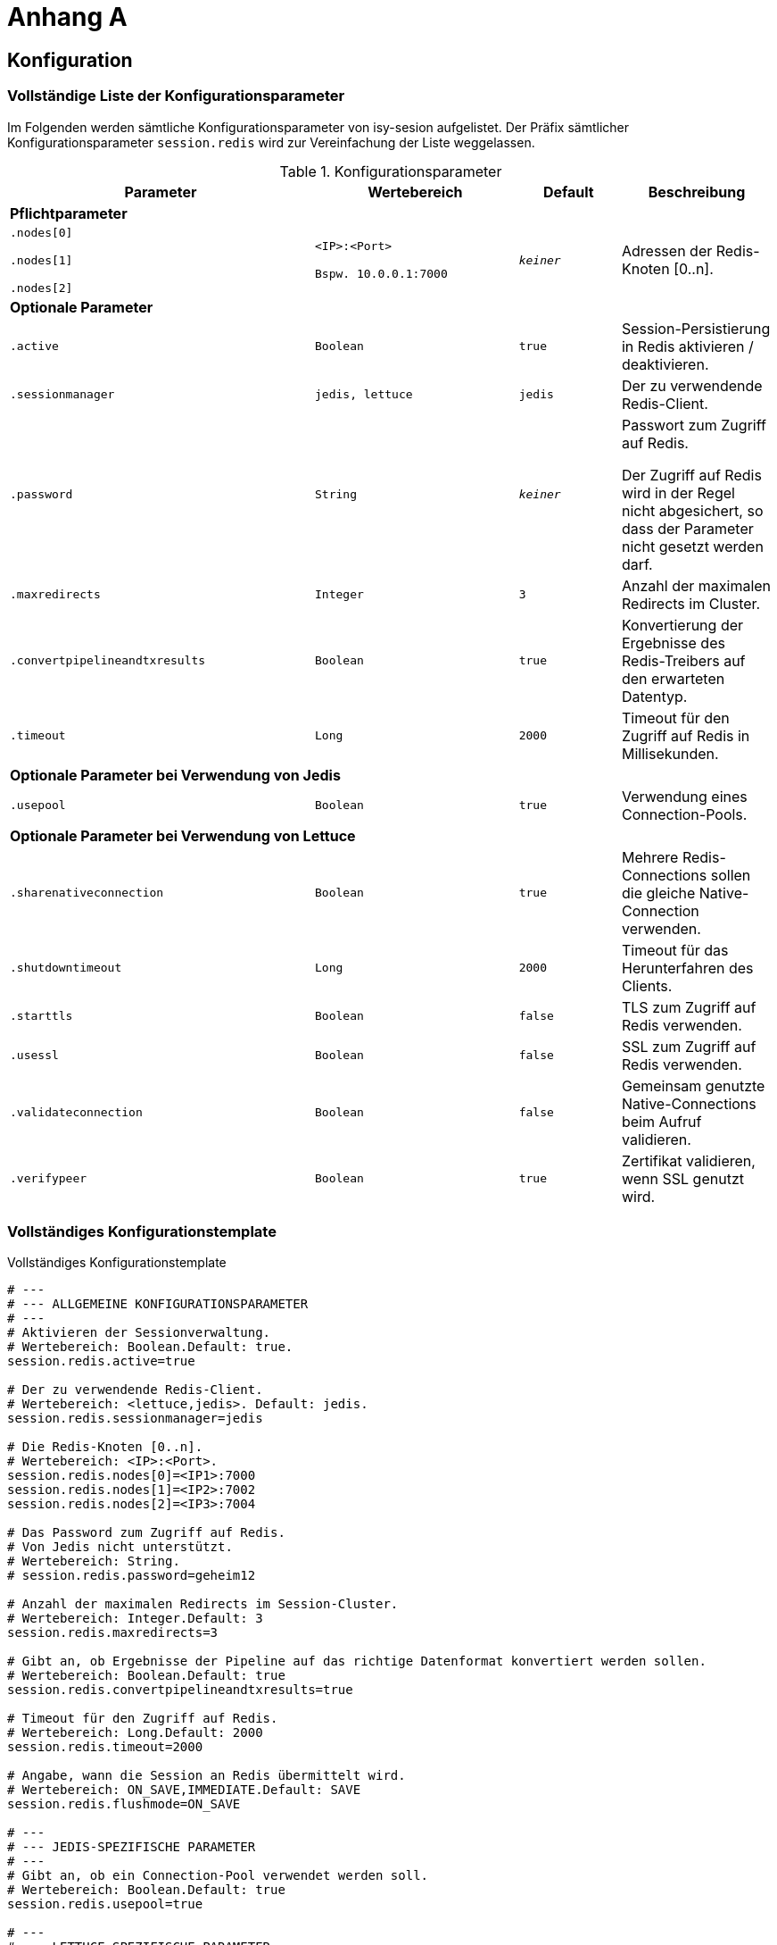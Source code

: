 [[AppendixA]]
= Anhang A

[[konfiguration]]
== Konfiguration

[[vollstaendige-liste-der-konfigurationsparameter]]
=== Vollständige Liste der Konfigurationsparameter

Im Folgenden werden sämtliche Konfigurationsparameter von isy-sesion aufgelistet.
Der Präfix sämtlicher Konfigurationsparameter `session.redis` wird zur Vereinfachung der Liste weggelassen.

:desc-table-Confip: Konfigurationsparameter
[id="table-Confip",reftext="{table-caption} {counter:tables}"]	
.{desc-table-Confip}
[cols="6,4m,2m,3",options="header"]
|====
|Parameter |Wertebereich |Default |Beschreibung
4+|*Pflichtparameter*
m|
$$.nodes[0]$$

$$.nodes[1]$$

$$.nodes[2]$$
|
$$<IP>:<Port>$$

Bspw.
10.0.0.1:7000

 |_keiner_ |Adressen der Redis-Knoten [0..n].
4+|*Optionale Parameter*
m|.active |Boolean |true |Session-Persistierung in Redis aktivieren / deaktivieren.
m|.sessionmanager |jedis, lettuce |jedis |Der zu verwendende Redis-Client.
m|.password |String |_keiner_ a|
Passwort zum Zugriff auf Redis.

Der Zugriff auf Redis wird in der Regel nicht abgesichert, so dass der Parameter nicht gesetzt werden darf.

m|.maxredirects |Integer |3 |Anzahl der maximalen Redirects im Cluster.
m|.convertpipelineandtxresults |Boolean |true |Konvertierung der Ergebnisse des Redis-Treibers auf den erwarteten Datentyp.
m|.timeout |Long |2000 |Timeout für den Zugriff auf Redis in Millisekunden.
4+|*Optionale Parameter bei Verwendung von Jedis*
m|.usepool |Boolean |true |Verwendung eines Connection-Pools.
4+|*Optionale Parameter bei Verwendung von Lettuce*
m|.sharenativeconnection |Boolean |true |Mehrere Redis-Connections sollen die gleiche Native-Connection verwenden.
m|.shutdowntimeout |Long |2000 |Timeout für das Herunterfahren des Clients.
m|.starttls |Boolean |false |TLS zum Zugriff auf Redis verwenden.
m|.usessl |Boolean |false |SSL zum Zugriff auf Redis verwenden.
m|.validateconnection |Boolean |false |Gemeinsam genutzte Native-Connections beim Aufruf validieren.
m|.verifypeer |Boolean |true |Zertifikat validieren, wenn SSL genutzt wird.
|====

[[vollstaendiges-konfigurationstemplate]]
=== Vollständiges Konfigurationstemplate

:desc-listing-konfigurationstemplate: Vollständiges Konfigurationstemplate
[id="listing-konfigurationstemplate",reftext="{listing-caption} {counter:listings }"]
.{desc-listing-konfigurationstemplate}
[source,php]
----
# ---
# --- ALLGEMEINE KONFIGURATIONSPARAMETER
# ---
# Aktivieren der Sessionverwaltung.
# Wertebereich: Boolean.Default: true.
session.redis.active=true

# Der zu verwendende Redis-Client.
# Wertebereich: <lettuce,jedis>. Default: jedis.
session.redis.sessionmanager=jedis

# Die Redis-Knoten [0..n].
# Wertebereich: <IP>:<Port>.
session.redis.nodes[0]=<IP1>:7000
session.redis.nodes[1]=<IP2>:7002
session.redis.nodes[2]=<IP3>:7004

# Das Password zum Zugriff auf Redis.
# Von Jedis nicht unterstützt.
# Wertebereich: String.
# session.redis.password=geheim12

# Anzahl der maximalen Redirects im Session-Cluster.
# Wertebereich: Integer.Default: 3
session.redis.maxredirects=3

# Gibt an, ob Ergebnisse der Pipeline auf das richtige Datenformat konvertiert werden sollen.
# Wertebereich: Boolean.Default: true
session.redis.convertpipelineandtxresults=true

# Timeout für den Zugriff auf Redis.
# Wertebereich: Long.Default: 2000
session.redis.timeout=2000

# Angabe, wann die Session an Redis übermittelt wird.
# Wertebereich: ON_SAVE,IMMEDIATE.Default: SAVE
session.redis.flushmode=ON_SAVE

# ---
# --- JEDIS-SPEZIFISCHE PARAMETER
# ---
# Gibt an, ob ein Connection-Pool verwendet werden soll.
# Wertebereich: Boolean.Default: true
session.redis.usepool=true

# ---
# --- LETTUCE-SPEZIFISCHE PARAMETER
# ---
# Gibt an, ob mehrere Lettuce-Connections die gleiche Native-Connection verwenden sollen.
# Wertebereich: Boolean.Default: true
session.redis.sharenativeconnection=true

# Timeout für das Herunterfahren des Clients.
# Wertebereich: Long.Default: 2000
session.redis.shutdowntimeout=2000

# Gibt a, ob TLS verwendet werden soll.
# Wertebereich: Boolean.Default: false
session.redis.starttls=false

# Gibt a, ob SSL verwendet werden soll.
# Wertebereich: Boolean.Default: false
session.redis.usessl=false

# Aktiviert die Validierung von gemeinsam genutzen Native-Connections beim Aufruf.
# Wertebereich: Boolean.Default: false
session.redis.validateconnection=false

# Aktiviert Zertifikats-Validierung, wenn SSL genutzt wird.
# Wertebereich: Boolean.Default: true
session.redis.verifypeer=true
----

[[migration-von-plis-tomcat]]
== Migration von plis-tomcat

Zur Migration von `plis-tomcat` auf `isy-session` sind die in Kapitel <<einbindung-und-konfiguration>>
beschriebenen Schritte analog durchzuführen.
Zusätzlich müssen folgende Bereinigungen vorgenommen werden.

.  **context.xml anpassen**: Den Session-Manager von `plis-tomcat` sowie das dazugehörende
Valve aus der `context.xml` des Tomcats entfernen.
Dies betrifft die folgenden Einträge
+
[source,xml]
----
<Manager className="de.bund.bva.pliscommon.tomcat.session.JdbcSessionManager" configuration="/opt/[Anwendung]/tomcat/conf/sessionmanager.properties" />

<Valve className="de.bund.bva.pliscommon.tomcat.session.JdbcSessionManagerValve" />
----
+
*Anmerkung:* Dies ist bereits ausreichend, um das Session-Management durch `plis-tomcat` zu deaktivieren.
.  **plis-tomcat-<x.x.x>.jar entfernen**. Die Datei befindet sich im Ordner `lib` des Tomcats.
.  **sessionmanager.properties löschen**: Die Datei befindet sich im Ordner `conf` des Tomcats
.  **TOMCAT_SESSIONS Tabelle löschen**: Die Tabelle muss mit folgenden Befehl im Schema der Anwendung gelöscht werden:

  DROP TABLE TOMCAT_SESSIONS

.  **DB-Skripte bereinigen**: Die Anlage der Tabelle `TOMCAT_SESSIONS` muss aus den Datenbankskripten
der Anwendung entfernt werden, so dass diese bei einer Neuinstallation nicht wieder angelegt wird.
.  *UCP aus Tomcat entfernen und in WAR-Datei aufnehmen:* Beim Einsatz von `plis-tomcat` wurde der Oracle
UCP im `lib`-Verzeichnis des Tomcats abgelegt.
Die WAR-Datei der Webanwendung beinhaltet den Oracle UCP hierbei nicht (Maven-Depency im Scope `provided`).
Mit `isy-session` benötigt der Tomcat selbst keine Datenbankverbindung mehr. Daher muss
..  der Oracle UCP aus dem `lib`-Verzeichnis des Tomcats entfernt und
..  die Angabe des Scopes der Maven-Dependency auf den UCP in der Webanwendung entfernt werden, so 
dass der UCP mit in die WAR-Datei aufgenommen wird.
